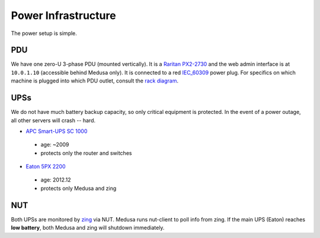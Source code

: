 ********************
Power Infrastructure
********************
The power setup is simple.

PDU
===
We have one zero-U 3-phase PDU (mounted vertically). It is a `Raritan PX2-2730`_
and the web admin interface is at ``10.0.1.10`` (accessible behind Medusa only).
It is connected to a red `IEC_60309`_ power plug. For specifics on which machine
is plugged into which PDU outlet, consult the `rack diagram <index>`_.

.. _Raritan PX2-2730: http://www.raritan.com/product-selector/pdu-detail/px2-2730
.. _IEC_60309: https://en.wikipedia.org/wiki/IEC_60309

UPSs
====
We do not have much battery backup capacity, so only critical equipment is
protected. In the event of a power outage, all other servers will crash
-- hard.

* `APC Smart-UPS SC 1000`_

 - age: ~2009
 - protects only the router and switches

* `Eaton 5PX 2200`_

 - age: 2012.12
 - protects only Medusa and zing

.. _APC Smart-UPS SC 1000: www.apc.com/shop/de/de/products/APC-Smart-UPS-SC-1000-VA-230-V-2-U-rackmontiert-Tower/P-SC1000I
.. _Eaton 5PX 2200: http://powerquality.eaton.de/5PX2200iRTN.aspx

NUT
===
Both UPSs are monitored by `zing <zing>`_ via NUT. Medusa runs nut-client to
poll info from zing. If the main UPS (Eaton) reaches **low battery**, both
Medusa and zing will shutdown immediately.
